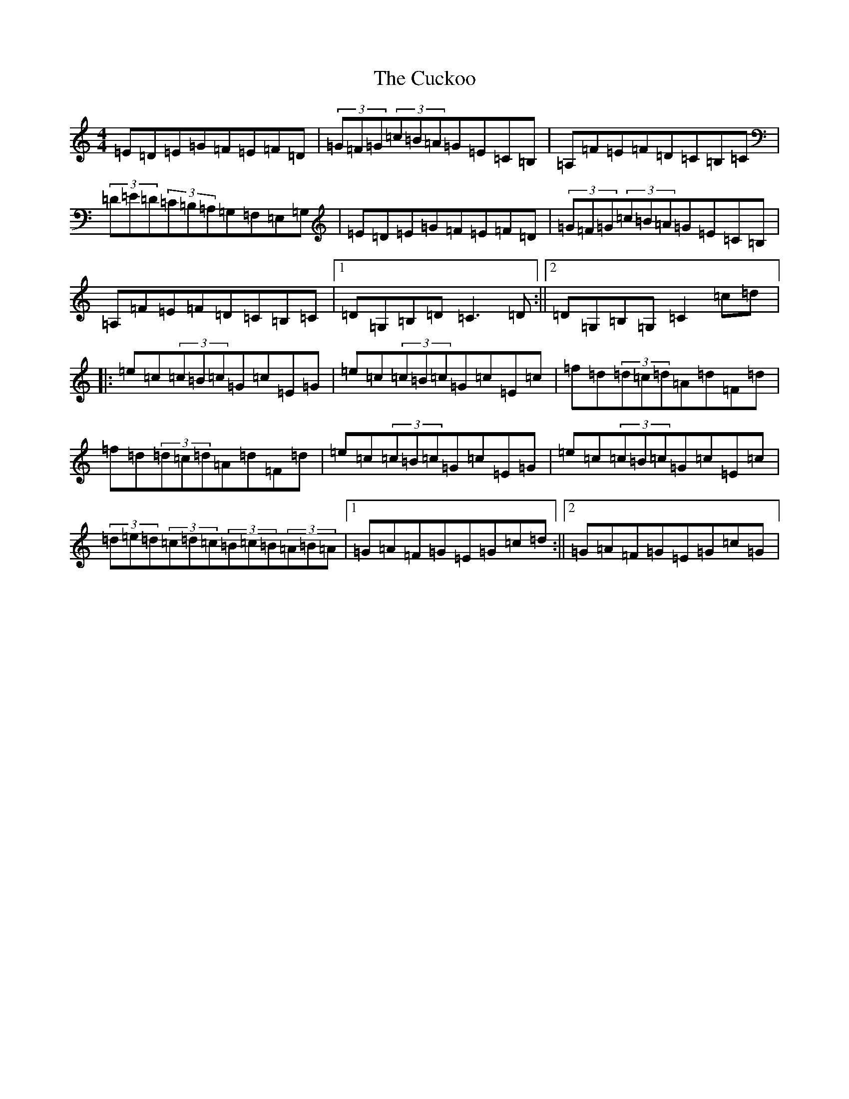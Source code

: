 X: 4528
T: Cuckoo, The
S: https://thesession.org/tunes/573#setting13554
Z: G Major
R: hornpipe
M:4/4
L:1/8
K: C Major
=E=D=E=G=F=E=F=D|(3=G=F=G(3=c=B=A=G=E=C=B,|=A,=F=E=F=D=C=B,=C|(3=D=E=D(3=C=B,=A,=G,=F,=E,=G,|=E=D=E=G=F=E=F=D|(3=G=F=G(3=c=B=A=G=E=C=B,|=A,=F=E=F=D=C=B,=C|1=D=G,=B,=D=C3=D:||2=D=G,=B,=G,=C2=c=d|:=e=c(3=c=B=c=G=c=E=G|=e=c(3=c=B=c=G=c=E=c|=f=d(3=d=c=d=A=d=F=d|=f=d(3=d=c=d=A=d=F=d|=e=c(3=c=B=c=G=c=E=G|=e=c(3=c=B=c=G=c=E=c|(3=d=e=d(3=c=d=c(3=B=c=B(3=A=B=A|1=G=A=F=G=E=G=c=d:||2=G=A=F=G=E=G=c=G|